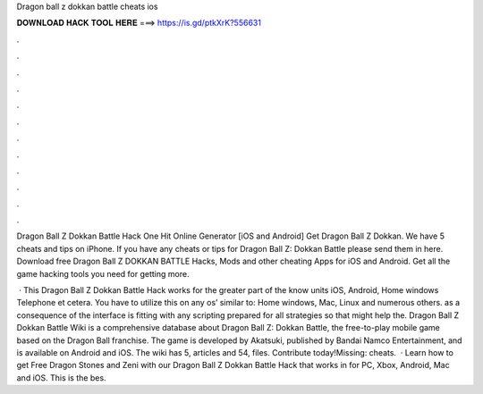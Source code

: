 Dragon ball z dokkan battle cheats ios



𝐃𝐎𝐖𝐍𝐋𝐎𝐀𝐃 𝐇𝐀𝐂𝐊 𝐓𝐎𝐎𝐋 𝐇𝐄𝐑𝐄 ===> https://is.gd/ptkXrK?556631



.



.



.



.



.



.



.



.



.



.



.



.

Dragon Ball Z Dokkan Battle Hack One Hit Online Generator [iOS and Android]  Get Dragon Ball Z Dokkan. We have 5 cheats and tips on iPhone. If you have any cheats or tips for Dragon Ball Z: Dokkan Battle please send them in here. Download free Dragon Ball Z DOKKAN BATTLE Hacks, Mods and other cheating Apps for iOS and Android. Get all the game hacking tools you need for getting more.

 · This Dragon Ball Z Dokkan Battle Hack works for the greater part of the know units iOS, Android, Home windows Telephone et cetera. You have to utilize this on any os’ similar to: Home windows, Mac, Linux and numerous others. as a consequence of the interface is fitting with any scripting prepared for all strategies so that might help the. Dragon Ball Z Dokkan Battle Wiki is a comprehensive database about Dragon Ball Z: Dokkan Battle, the free-to-play mobile game based on the Dragon Ball franchise. The game is developed by Akatsuki, published by Bandai Namco Entertainment, and is available on Android and iOS. The wiki has 5, articles and 54, files. Contribute today!Missing: cheats.  · Learn how to get Free Dragon Stones and Zeni with our Dragon Ball Z Dokkan Battle Hack that works in for PC, Xbox, Android, Mac and iOS. This is the bes.
